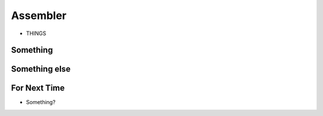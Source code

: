 =========
Assembler
=========

* THINGS


Something
=========



Something else
==============



For Next Time
=============

* Something?


